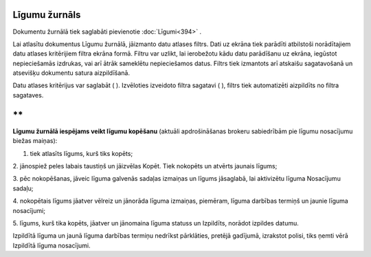 .. 237 Līgumu žurnāls****************** 


Dokumentu žurnālā tiek saglabāti pievienotie :doc:`Līgumi<394>` .



Lai atlasītu dokumentus Līgumu žurnālā, jāizmanto datu atlases filtrs.
Dati uz ekrāna tiek parādīti atbilstoši norādītajiem datu atlases
kritērijiem filtra ekrāna formā. Filtru var uzlikt, lai ierobežotu
kādu datu parādīšanu uz ekrāna, iegūstot nepieciešamās izdrukas, vai
arī ātrāk sameklētu nepieciešamos datus. Filtrs tiek izmantots arī
atskaišu sagatavošanā un atsevišķu dokumentu satura aizpildīšanā.

Datu atlases kritērijus var saglabāt ( |images_ozols/24938.png| ).
Izvēloties izveidoto filtra sagatavi ( |images_ozols/24943.png| ),
filtrs tiek automatizēti aizpildīts no filtra sagataves.

**
**

**Līgumu žurnālā iespējams veikt līgumu kopēšanu** (aktuāli
apdrošināšanas brokeru sabiedrībām pie līgumu nosacījumu biežas
maiņas):

1. tiek atlasīts līgums, kurš tiks kopēts;

2. jānospiež peles labais taustiņš un jāizvēlas Kopēt. Tiek nokopēts
un atvērts jaunais līgums;




|images_ozols/26455.png|


3. pēc nokopēšanas, jāveic līguma galvenās sadaļas izmaiņas un līgums
jāsaglabā, lai aktivizētu līguma Nosacījumu sadaļu;

4. nokopētais līgums jāatver vēlreiz un jānorāda līguma izmaiņas,
piemēram, līguma darbības termiņš un jaunie līguma nosacījumi;




5. līgums, kurš tika kopēts, jāatver un jānomaina līguma statuss un
Izpildīts, norādot izpildes datumu.




|images_ozols/24545.gif| Izpildītā līguma un jaunā līguma darbības
termiņu nedrīkst pārklāties, pretējā gadījumā, izrakstot polisi, tiks
ņemti vērā Izpildītā līguma nosacījumi.


.. |images_ozols/24938.png| image:: images_ozols/24938.png
    :scale: 100%

.. |images_ozols/24943.png| image:: images_ozols/24943.png
    :scale: 100%

.. |images_ozols/26455.png| image:: images_ozols/26455.png
    :scale: 100%

.. |images_ozols/24545.gif| image:: images_ozols/24545.gif
    :scale: 100%

 